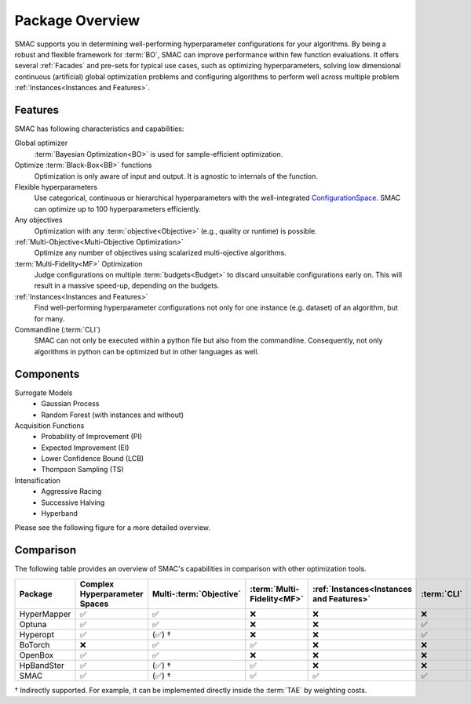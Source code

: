 Package Overview 
================

SMAC supports you in determining well-performing hyperparameter configurations for your algorithms.
By being a robust and flexible framework for :term:`BO`, SMAC can improve performance within few function evaluations.
It offers several :ref:`Facades` and pre-sets for typical use cases, such as optimizing
hyperparameters, solving low dimensional continuous (artificial) global optimization problems and configuring algorithms to perform well across multiple problem :ref:`Instances<Instances and Features>`.


Features
~~~~~~~~~

SMAC has following characteristics and capabilities:

Global optimizer
    :term:`Bayesian Optimization<BO>` is used for sample-efficient optimization.

Optimize :term:`Black-Box<BB>` functions
    Optimization is only aware of input and output. It is agnostic to internals of the function.

Flexible hyperparameters
    Use categorical, continuous or hierarchical hyperparameters with the well-integrated
    `ConfigurationSpace <https://automl.github.io/ConfigSpace/master/API-Doc.html>`_. SMAC can
    optimize up to 100
    hyperparameters efficiently.

Any objectives
    Optimization with any :term:`objective<Objective>` (e.g., quality or runtime) is possible.

:ref:`Multi-Objective<Multi-Objective Optimization>`
    Optimize any number of objectives using scalarized multi-ojective algorithms.

:term:`Multi-Fidelity<MF>` Optimization
    Judge configurations on multiple :term:`budgets<Budget>` to discard unsuitable configurations
    early on. This will result in a massive speed-up, depending on the budgets.
    
:ref:`Instances<Instances and Features>`
    Find well-performing hyperparameter configurations not only for one instance (e.g. dataset) of
    an algorithm, but for many.
    
Commandline (:term:`CLI`)
    SMAC can not only be executed within a python file but also from the commandline. Consequently,
    not only algorithms in python can be optimized but in other languages as well.


Components
~~~~~~~~~~

Surrogate Models
    - Gaussian Process
    - Random Forest (with instances and without)

Acquisition Functions
    - Probability of Improvement (PI)
    - Expected Improvement (EI)
    - Lower Confidence Bound (LCB)
    - Thompson Sampling (TS)

Intensification
    - Aggressive Racing
    - Successive Halving
    - Hyperband

Please see the following figure for a more detailed overview.

.. figure:: ../../images/components.png


Comparison
~~~~~~~~~~
The following table provides an overview of SMAC's capabilities in comparison with other optimization tools.

.. csv-table::
    :header: "Package", "Complex Hyperparameter Spaces", "Multi-:term:`Objective` ", ":term:`Multi-Fidelity<MF>`", ":ref:`Instances<Instances and Features>`", ":term:`CLI`", "Parallelism"
    :widths: 14, 14, 14, 14, 14, 14, 14

    HyperMapper, ✅, ✅, ❌, ❌, ❌, ❌
    Optuna, ✅, ✅, ❌, ❌, ✅, ✅
    Hyperopt, ✅, (✅) †, ❌, ❌, ✅, ✅
    BoTorch, ❌, ✅, ✅, ❌, ❌, ✅
    OpenBox, ✅, ✅, ❌, ❌, ❌, ✅
    HpBandSter, ✅, (✅) †, ✅, ❌, ❌, ✅
    SMAC, ✅, (✅) †, ✅, ✅, ✅, ✅

† Indirectly supported. For example, it can be implemented directly inside the :term:`TAE` by weighting costs.



